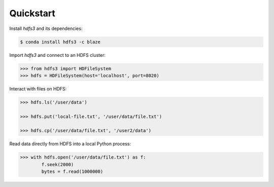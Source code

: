 Quickstart
----------

Install `hdfs3` and its dependencies:

.. code-block:: bash

   $ conda install hdfs3 -c blaze

Import `hdfs3` and connect to an HDFS cluster:

.. code-block:: python

   >>> from hdfs3 import HDFileSystem
   >>> hdfs = HDFileSystem(host='localhost', port=8020)

Interact with files on HDFS:

.. code-block:: python

   >>> hdfs.ls('/user/data')
   
   >>> hdfs.put('local-file.txt', '/user/data/file.txt')
   
   >>> hdfs.cp('/user/data/file.txt', '/user2/data')

Read data directly from HDFS into a local Python process:

.. code-block:: python

   >>> with hdfs.open('/user/data/file.txt') as f:
           f.seek(2000)
           bytes = f.read(1000000)
